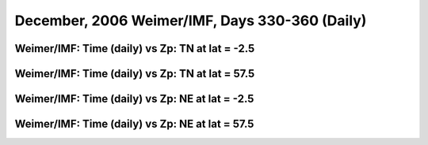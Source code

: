 
.. _dec2006_weimer_daily:

December, 2006 Weimer/IMF, Days 330-360 (Daily)
===============================================

Weimer/IMF: Time (daily) vs Zp: TN at lat = -2.5
-------------------------------------------------

.. image:: _static/images/dec2006/dec2006_weimer_imf_daily/pict0001.png
   :align: center

Weimer/IMF: Time (daily) vs Zp: TN at lat = 57.5
-------------------------------------------------

.. image:: _static/images/dec2006/dec2006_weimer_imf_daily/pict0002.png
   :align: center

Weimer/IMF: Time (daily) vs Zp: NE at lat = -2.5
-------------------------------------------------

.. image:: _static/images/dec2006/dec2006_weimer_imf_daily/pict0003.png
   :align: center

Weimer/IMF: Time (daily) vs Zp: NE at lat = 57.5
-------------------------------------------------------------

.. image:: _static/images/dec2006/dec2006_weimer_imf_daily/pict0004.png
   :align: center

